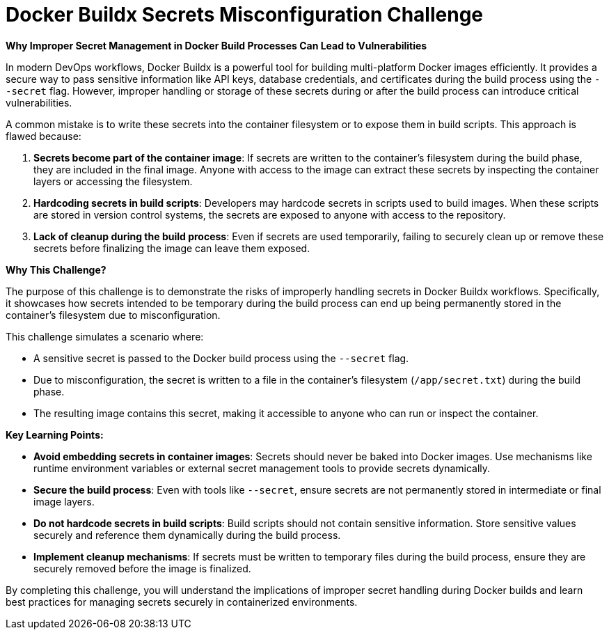 = Docker Buildx Secrets Misconfiguration Challenge

*Why Improper Secret Management in Docker Build Processes Can Lead to Vulnerabilities*

In modern DevOps workflows, Docker Buildx is a powerful tool for building multi-platform Docker images efficiently. It provides a secure way to pass sensitive information like API keys, database credentials, and certificates during the build process using the `--secret` flag. However, improper handling or storage of these secrets during or after the build process can introduce critical vulnerabilities.

A common mistake is to write these secrets into the container filesystem or to expose them in build scripts. This approach is flawed because:

1. **Secrets become part of the container image**: If secrets are written to the container's filesystem during the build phase, they are included in the final image. Anyone with access to the image can extract these secrets by inspecting the container layers or accessing the filesystem.
2. **Hardcoding secrets in build scripts**: Developers may hardcode secrets in scripts used to build images. When these scripts are stored in version control systems, the secrets are exposed to anyone with access to the repository.
3. **Lack of cleanup during the build process**: Even if secrets are used temporarily, failing to securely clean up or remove these secrets before finalizing the image can leave them exposed.

*Why This Challenge?*

The purpose of this challenge is to demonstrate the risks of improperly handling secrets in Docker Buildx workflows. Specifically, it showcases how secrets intended to be temporary during the build process can end up being permanently stored in the container's filesystem due to misconfiguration.

This challenge simulates a scenario where:

- A sensitive secret is passed to the Docker build process using the `--secret` flag.
- Due to misconfiguration, the secret is written to a file in the container's filesystem (`/app/secret.txt`) during the build phase.
- The resulting image contains this secret, making it accessible to anyone who can run or inspect the container.

*Key Learning Points:*

- **Avoid embedding secrets in container images**: Secrets should never be baked into Docker images. Use mechanisms like runtime environment variables or external secret management tools to provide secrets dynamically.
- **Secure the build process**: Even with tools like `--secret`, ensure secrets are not permanently stored in intermediate or final image layers.
- **Do not hardcode secrets in build scripts**: Build scripts should not contain sensitive information. Store sensitive values securely and reference them dynamically during the build process.
- **Implement cleanup mechanisms**: If secrets must be written to temporary files during the build process, ensure they are securely removed before the image is finalized.

By completing this challenge, you will understand the implications of improper secret handling during Docker builds and learn best practices for managing secrets securely in containerized environments.
